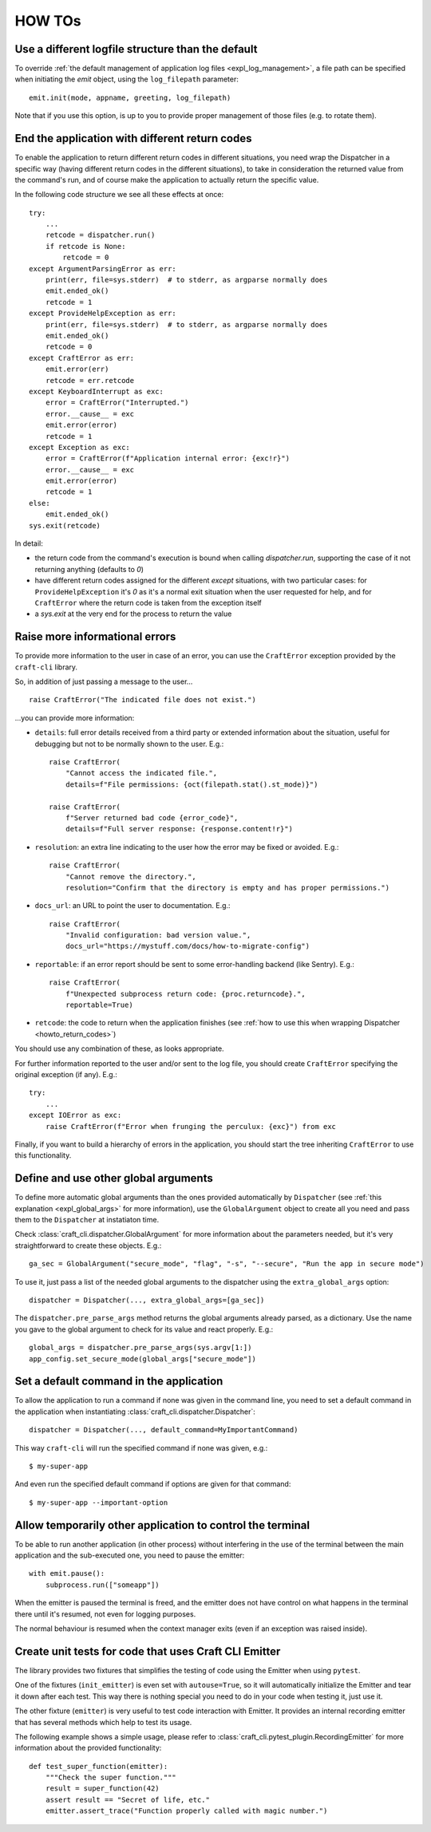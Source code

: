 *******
HOW TOs
*******

.. _howto_other_logfile:

Use a different logfile structure than the default
==================================================

To override :ref:`the default management of application log files <expl_log_management>`, a file path can be specified when initiating the `emit` object, using the ``log_filepath`` parameter::

    emit.init(mode, appname, greeting, log_filepath)

Note that if you use this option, is up to you to provide proper management of those files (e.g. to rotate them).


.. _howto_return_codes:

End the application with different return codes
===============================================

To enable the application to return different return codes in different situations, you need wrap the Dispatcher in a specific way (having different return codes in the different situations), to take in consideration the returned value from the command's run, and of course make the application to actually return the specific value.

In the following code structure we see all these effects at once::

    try:
        ...
        retcode = dispatcher.run()
        if retcode is None:
            retcode = 0
    except ArgumentParsingError as err:
        print(err, file=sys.stderr)  # to stderr, as argparse normally does
        emit.ended_ok()
        retcode = 1
    except ProvideHelpException as err:
        print(err, file=sys.stderr)  # to stderr, as argparse normally does
        emit.ended_ok()
        retcode = 0
    except CraftError as err:
        emit.error(err)
        retcode = err.retcode
    except KeyboardInterrupt as exc:
        error = CraftError("Interrupted.")
        error.__cause__ = exc
        emit.error(error)
        retcode = 1
    except Exception as exc:
        error = CraftError(f"Application internal error: {exc!r}")
        error.__cause__ = exc
        emit.error(error)
        retcode = 1
    else:
        emit.ended_ok()
    sys.exit(retcode)

In detail:

- the return code from the command's execution is bound when calling `dispatcher.run`, supporting the case of it not returning anything (defaults to `0`)

- have different return codes assigned for the different `except` situations, with two particular cases: for ``ProvideHelpException`` it's `0` as it's a normal exit situation when the user requested for help, and for ``CraftError`` where the return code is taken from the exception itself

- a `sys.exit` at the very end for the process to return the value


Raise more informational errors
===============================

To provide more information to the user in case of an error, you can use the ``CraftError`` exception provided by the ``craft-cli`` library.

So, in addition of just passing a message to the user...

::

    raise CraftError("The indicated file does not exist.")

...you can provide more information:

- ``details``: full error details received from a third party or extended information about the situation, useful for debugging but not to be normally shown to the user. E.g.::

    raise CraftError(
        "Cannot access the indicated file.", 
        details=f"File permissions: {oct(filepath.stat().st_mode)}")

    raise CraftError(
        f"Server returned bad code {error_code}",
        details=f"Full server response: {response.content!r}")
    

- ``resolution``: an extra line indicating to the user how the error may be fixed or avoided. E.g.::

    raise CraftError(
        "Cannot remove the directory.",
        resolution="Confirm that the directory is empty and has proper permissions.")

- ``docs_url``: an URL to point the user to documentation. E.g.::

    raise CraftError(
        "Invalid configuration: bad version value.",
        docs_url="https://mystuff.com/docs/how-to-migrate-config")

- ``reportable``: if an error report should be sent to some error-handling backend (like Sentry). E.g.::

    raise CraftError(
        f"Unexpected subprocess return code: {proc.returncode}.",
        reportable=True)

- ``retcode``: the code to return when the application finishes (see :ref:`how to use this when wrapping Dispatcher <howto_return_codes>`)

You should use any combination of these, as looks appropriate.

For further information reported to the user and/or sent to the log file, you should create ``CraftError`` specifying the original exception (if any). E.g.::

    try:
        ...
    except IOError as exc:
        raise CraftError(f"Error when frunging the perculux: {exc}") from exc

Finally, if you want to build a hierarchy of errors in the application, you should start the tree inheriting ``CraftError`` to use this functionality.


.. _howto_global_args:

Define and use other global arguments
=====================================

To define more automatic global arguments than the ones provided automatically by ``Dispatcher`` (see :ref:`this explanation <expl_global_args>` for more information), use the ``GlobalArgument`` object to create all you need and pass them to the ``Dispatcher`` at instatiaton time.

Check :class:`craft_cli.dispatcher.GlobalArgument` for more information about the parameters needed, but it's very straightforward to create these objects. E.g.::

    ga_sec = GlobalArgument("secure_mode", "flag", "-s", "--secure", "Run the app in secure mode")
    
To use it, just pass a list of the needed global arguments to the dispatcher using the ``extra_global_args`` option::

    dispatcher = Dispatcher(..., extra_global_args=[ga_sec])

The ``dispatcher.pre_parse_args`` method returns the global arguments already parsed, as a dictionary. Use the name you gave to the global argument to check for its value and react properly. E.g.::

    global_args = dispatcher.pre_parse_args(sys.argv[1:])
    app_config.set_secure_mode(global_args["secure_mode"])


Set a default command in the application
========================================

To allow the application to run a command if none was given in the command line, you need to set a default command in the application when instantiating :class:`craft_cli.dispatcher.Dispatcher`::

    dispatcher = Dispatcher(..., default_command=MyImportantCommand)

This way ``craft-cli`` will run the specified command if none was given, e.g.::

    $ my-super-app

And even run the specified default command if options are given for that command::

    $ my-super-app --important-option


Allow temporarily other application to control the terminal
===========================================================

To be able to run another application (in other process) without interfering in the use of the terminal between the main application and the sub-executed one, you need to pause the emitter::

    with emit.pause():
        subprocess.run(["someapp"])

When the emitter is paused the terminal is freed, and the emitter does not have control on what happens in the terminal there until it's resumed, not even for logging purposes.

The normal behaviour is resumed when the context manager exits (even if an exception was raised inside).


Create unit tests for code that uses Craft CLI Emitter
======================================================

The library provides two fixtures that simplifies the testing of code using the Emitter when using ``pytest``.

One of the fixtures (``init_emitter``) is even set with ``autouse=True``, so it will automatically initialize the Emitter and tear it down after each test. This way there is nothing special you need to do in your code when testing it, just use it.

The other fixture (``emitter``) is very useful to test code interaction with Emitter. It provides an internal recording emitter that has several methods which help to test its usage.

The following example shows a simple usage, please refer to :class:`craft_cli.pytest_plugin.RecordingEmitter` for more information about the provided functionality::

    def test_super_function(emitter):
        """Check the super function."""
        result = super_function(42)
        assert result == "Secret of life, etc."
        emitter.assert_trace("Function properly called with magic number.")
